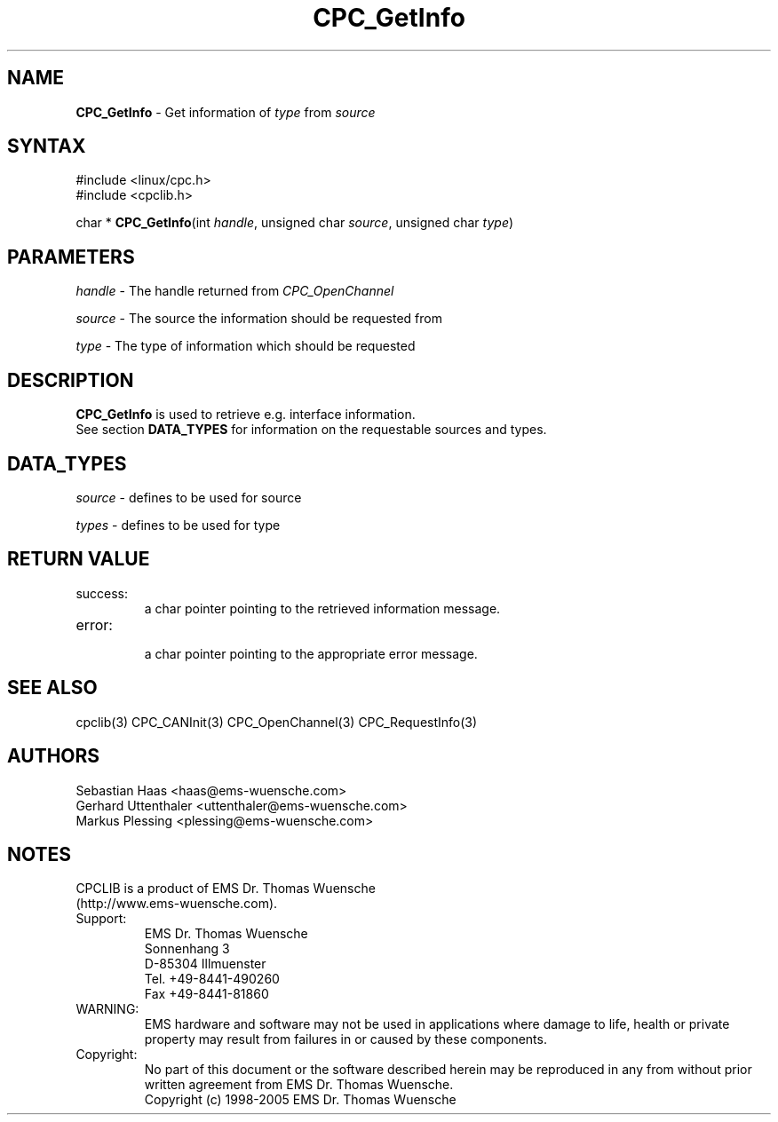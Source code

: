 .TH "CPC_GetInfo" "3" "Release 2.39" "EMS Dr. Thomas Wuensche" "CPC Interface Library"
.SH "NAME"
.LP 
\fBCPC_GetInfo\fR \- Get information of \fItype\fR from \fIsource\fR
.SH "SYNTAX"
.LP 
#include <linux/cpc.h>
.br 
#include <cpclib.h>
.LP 
char * \fBCPC_GetInfo\fR(int \fIhandle\fR, unsigned char \fIsource\fR, unsigned char \fItype\fR)
.SH "PARAMETERS"
.LP 
\fIhandle\fP \- The handle returned from \fICPC_OpenChannel\fR
.LP 
\fIsource\fR \- The source the information should be requested from
.LP 
\fItype\fR \- The type of information which should be requested
.SH "DESCRIPTION"
\fBCPC_GetInfo\fR is used to retrieve e.g. interface information.
.br 
See section \fBDATA_TYPES\fR for information on the requestable sources and types.
.br 
.SH "DATA_TYPES"
.LP 
\fIsource\fR \- defines to be used for source
.TS
tab (@);
l l l
l l l.
define@value@description
CPC_INFOMSG_T_UNKNOWN_SOURCE@0@unknown source
CPC_INFOMSG_T_INTERFACE@1@query information from interface
CPC_INFOMSG_T_DRIVER@2@query information from driver
CPC_INFOMSG_T_LIBRARY@3@query information from library
.TE
.LP 
\fItypes\fR \- defines to be used for type
.TS
tab (@);
l l l
l l l.
define@value@description
CPC_INFOMSG_T_UNKNOWN_TYPE@0@unknown type
CPC_INFOMSG_T_VERSION@1@query version information
CPC_INFOMSG_T_SERIAL@2@query serial information
.TE
.SH "RETURN VALUE"
.LP 
.IP success:
.br 
a char pointer pointing to the retrieved information message.
.IP error:
.br 
a char pointer pointing to the appropriate error message.
.SH "SEE ALSO"
.LP 
cpclib(3) CPC_CANInit(3) CPC_OpenChannel(3) CPC_RequestInfo(3)
.SH "AUTHORS"
Sebastian Haas <haas@ems\-wuensche.com>
.br 
Gerhard Uttenthaler <uttenthaler@ems\-wuensche.com>
.br 
Markus Plessing <plessing@ems\-wuensche.com>
.SH "NOTES"
CPCLIB is a product of EMS Dr. Thomas Wuensche 
.br 
(http://www.ems\-wuensche.com).

.IP Support:
.br 
EMS Dr. Thomas Wuensche
.br 
Sonnenhang 3
.br 
.br 
D\-85304 Illmuenster
.br 
.br 
Tel. +49\-8441\-490260
.br 
Fax  +49\-8441\-81860
.br 
.IP WARNING:
.br 
EMS hardware and software may not be used in applications where damage to life, health or private property may result from failures in or caused by these components.
.br 
.IP Copyright:
.br 
No part of this document or the software described herein may be reproduced in any from without prior written agreement from EMS Dr. Thomas Wuensche.
.br 
Copyright (c) 1998\-2005 EMS Dr. Thomas Wuensche
